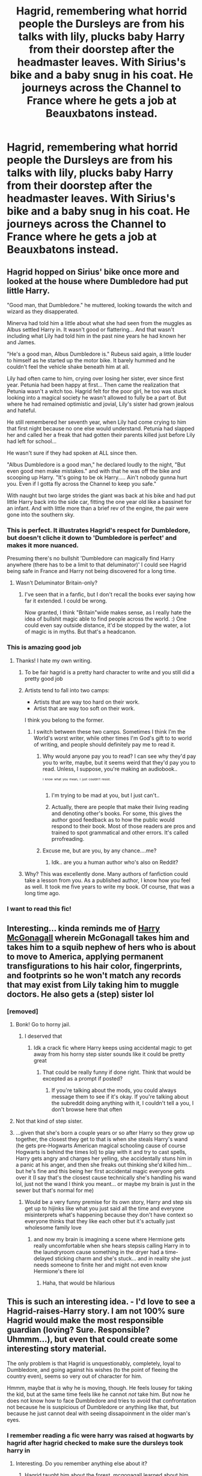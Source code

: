 #+TITLE: Hagrid, remembering what horrid people the Dursleys are from his talks with lily, plucks baby Harry from their doorstep after the headmaster leaves. With Sirius's bike and a baby snug in his coat. He journeys across the Channel to France where he gets a job at Beauxbatons instead.

* Hagrid, remembering what horrid people the Dursleys are from his talks with lily, plucks baby Harry from their doorstep after the headmaster leaves. With Sirius's bike and a baby snug in his coat. He journeys across the Channel to France where he gets a job at Beauxbatons instead.
:PROPERTIES:
:Author: swayinit
:Score: 451
:DateUnix: 1617921345.0
:DateShort: 2021-Apr-09
:FlairText: Prompt
:END:

** Hagrid hopped on Sirius' bike once more and looked at the house where Dumbledore had put little Harry.

"Good man, that Dumbledore." he muttered, looking towards the witch and wizard as they disapperated.

Minerva had told him a little about what she had seen from the muggles as Albus settled Harry in. It wasn't good or flattering... And that wasn't including what Lily had told him in the past nine years he had known her and James.

"He's a good man, Albus Dumbledore is." Rubeus said again, a little louder to himself as he started up the motor bike. It barely hummed and he couldn't feel the vehicle shake beneath him at all.

Lily had often came to him, crying over losing her sister, ever since first year. Petunia had been happy at first... Then came the realization that Petunia wasn't a witch too. Hagrid felt for the poor girl, he too was stuck looking into a magical society he wasn't allowed to fully be a part of. But where he had remained optimistic and jovial, Lily's sister had grown jealous and hateful.

He still remembered her seventh year, when Lily had come crying to him that first night because no one else would understand. Petunia had slapped her and called her a freak that had gotten their parents killed just before Lily had left for school...

He wasn't sure if they had spoken at ALL since then.

"Albus Dumbledore is a good man," he declared loudly to the night, "But even good men make mistakes." and with that he was off the bike and scooping up Harry. "It's going to be ok Harry..... Ain't nobody gunna hurt you. Even if I gotta fly across the Channel to keep you safe."

With naught but two large strides the giant was back at his bike and had put little Harry back into the side car, fitting the one year old like a bassinet for an infant. And with little more than a brief rev of the engine, the pair were gone into the southern sky.
:PROPERTIES:
:Author: Dragonblade0123
:Score: 262
:DateUnix: 1617933837.0
:DateShort: 2021-Apr-09
:END:

*** This is perfect. It illustrates Hagrid's respect for Dumbledore, but doesn't cliche it down to 'Dumbledore is perfect' and makes it more nuanced.

Presuming there's no bullshit 'Dumbledore can magically find Harry anywhere (there has to be a limit to that deluminator)' I could see Hagrid being safe in France and Harry not being discovered for a long time.
:PROPERTIES:
:Author: Cyfric_G
:Score: 111
:DateUnix: 1617943559.0
:DateShort: 2021-Apr-09
:END:

**** Wasn't Deluminator Britain-only?
:PROPERTIES:
:Author: PuzzleheadedPool1
:Score: 10
:DateUnix: 1617979417.0
:DateShort: 2021-Apr-09
:END:

***** I've seen that in a fanfic, but I don't recall the books ever saying how far it extended. I could be wrong.

Now granted, I think "Britain"wide makes sense, as I really hate the idea of bullshit magic able to find people across the world. :) One could even say outside distance, it'd be stopped by the water, a lot of magic is in myths. But that's a headcanon.
:PROPERTIES:
:Author: Cyfric_G
:Score: 16
:DateUnix: 1617985431.0
:DateShort: 2021-Apr-09
:END:


*** This is amazing good job
:PROPERTIES:
:Author: Gaidhlig_allt
:Score: 39
:DateUnix: 1617935159.0
:DateShort: 2021-Apr-09
:END:

**** Thanks! I hate my own writing.
:PROPERTIES:
:Author: Dragonblade0123
:Score: 26
:DateUnix: 1617935611.0
:DateShort: 2021-Apr-09
:END:

***** To be fair hagrid is a pretty hard character to write and you still did a pretty good job
:PROPERTIES:
:Author: Gaidhlig_allt
:Score: 42
:DateUnix: 1617936513.0
:DateShort: 2021-Apr-09
:END:


***** Artists tend to fall into two camps:

- Artists that are way too hard on their work.
- Artist that are way too soft on their work.

I think you belong to the former.
:PROPERTIES:
:Author: Vercalos
:Score: 29
:DateUnix: 1617950511.0
:DateShort: 2021-Apr-09
:END:

****** I switch between these two camps. Sometimes I think I'm the World's worst writer, while other times I'm God's gift to to world of writing, and people should definitely pay me to read it.
:PROPERTIES:
:Author: NarutoFan007
:Score: 20
:DateUnix: 1617957511.0
:DateShort: 2021-Apr-09
:END:

******* Why would anyone pay you to read? I can see why they'd pay you to write, maybe, but it seems weird that they'd pay you to read. Unless, I suppose, you're making an audiobook..

^{^{^{I}}} ^{^{^{know}}} ^{^{^{what}}} ^{^{^{you}}} ^{^{^{mean,}}} ^{^{^{I}}} ^{^{^{just}}} ^{^{^{couldn't}}} ^{^{^{resist.}}}
:PROPERTIES:
:Author: Vercalos
:Score: 19
:DateUnix: 1617959518.0
:DateShort: 2021-Apr-09
:END:

******** I'm trying to be mad at you, but I just can't..
:PROPERTIES:
:Author: NarutoFan007
:Score: 9
:DateUnix: 1617976082.0
:DateShort: 2021-Apr-09
:END:


******** Actually, there are people that make their living reading and denoting other's books. For some, this gives the author good feedback as to how the public would respond to their book. Most of those readers are pros and trained to spot grammatical and other errors. It's called prrofreading.
:PROPERTIES:
:Author: Commercial_Cup9791
:Score: 5
:DateUnix: 1617987054.0
:DateShort: 2021-Apr-09
:END:


******* Excuse me, but are you, by any chance....me?
:PROPERTIES:
:Author: DeltaKnight191
:Score: 7
:DateUnix: 1617975358.0
:DateShort: 2021-Apr-09
:END:

******** Idk.. are you a human author who's also on Reddit?
:PROPERTIES:
:Author: NarutoFan007
:Score: 6
:DateUnix: 1617976144.0
:DateShort: 2021-Apr-09
:END:


***** Why? This was excellently done. Many authors of fanfiction could take a lesson from you. As a published author, I know how you feel as well. It took me five years to write my book. Of course, that was a long time ago.
:PROPERTIES:
:Author: Commercial_Cup9791
:Score: 7
:DateUnix: 1617986937.0
:DateShort: 2021-Apr-09
:END:


*** I want to read this fic!
:PROPERTIES:
:Author: bleeb90
:Score: 5
:DateUnix: 1617987632.0
:DateShort: 2021-Apr-09
:END:


** Interesting... kinda reminds me of [[https://www.fanfiction.net/s/3160475/1/Harry-McGonagall][Harry McGonagall]] wherein McGonagall takes him and takes him to a squib nephew of hers who is about to move to America, applying permanent transfigurations to his hair color, fingerprints, and footprints so he won't match any records that may exist from Lily taking him to muggle doctors. He also gets a (step) sister lol
:PROPERTIES:
:Author: Avigorus
:Score: 61
:DateUnix: 1617932888.0
:DateShort: 2021-Apr-09
:END:

*** [removed]
:PROPERTIES:
:Score: -36
:DateUnix: 1617933284.0
:DateShort: 2021-Apr-09
:END:

**** Bonk! Go to horny jail.
:PROPERTIES:
:Author: u-useless
:Score: 20
:DateUnix: 1617953150.0
:DateShort: 2021-Apr-09
:END:

***** I deserved that
:PROPERTIES:
:Author: elibott12
:Score: 15
:DateUnix: 1617954117.0
:DateShort: 2021-Apr-09
:END:

****** Idk a crack fic where Harry keeps using accidental magic to get away from his horny step sister sounds like it could be pretty great
:PROPERTIES:
:Author: MaelstromRH
:Score: 6
:DateUnix: 1617983099.0
:DateShort: 2021-Apr-09
:END:

******* That could be really funny if done right. Think that would be excepted as a prompt if posted?
:PROPERTIES:
:Author: elibott12
:Score: 3
:DateUnix: 1617983273.0
:DateShort: 2021-Apr-09
:END:

******** If you're talking about the mods, you could always message them to see if it's okay. If you're talking about the subreddit doing anything with it, I couldn't tell a you, I don't browse here that often
:PROPERTIES:
:Author: MaelstromRH
:Score: 3
:DateUnix: 1617983630.0
:DateShort: 2021-Apr-09
:END:


**** Not that kind of step sister.
:PROPERTIES:
:Author: Vercalos
:Score: 10
:DateUnix: 1617950149.0
:DateShort: 2021-Apr-09
:END:


**** ...given that she's born a couple years or so after Harry so they grow up together, the closest they get to that is when she steals Harry's wand (he gets pre-Hogwarts American magical schooling cause of course Hogwarts is behind the times lol) to play with it and try to cast spells, Harry gets angry and charges her yelling, she accidentally stuns him in a panic at his anger, and then she freaks out thinking she'd killed him... but he's fine and this being her first accidental magic everyone gets over it (I say that's the closest cause technically she's handling his wand lol, just not the wand I think you meant... or maybe my brain is just in the sewer but that's normal for me)
:PROPERTIES:
:Author: Avigorus
:Score: 3
:DateUnix: 1618019906.0
:DateShort: 2021-Apr-10
:END:

***** Would be a very funny premise for its own story, Harry and step sis get up to hijinks like what you just said all the time and everyone misinterprets what's happening because they don't have context so everyone thinks that they like each other but it's actually just wholesome family love
:PROPERTIES:
:Author: elibott12
:Score: 4
:DateUnix: 1618020206.0
:DateShort: 2021-Apr-10
:END:

****** and now my brain is imagining a scene where Hermione gets really uncomfortable when she hears stepsis calling Harry in to the laundryroom cause something in the dryer had a time-delayed sticking charm and she's stuck... and in reality she just needs someone to finite her and might not even know Hermione's there lol
:PROPERTIES:
:Author: Avigorus
:Score: 4
:DateUnix: 1618102356.0
:DateShort: 2021-Apr-11
:END:

******* Haha, that would be hilarious
:PROPERTIES:
:Author: elibott12
:Score: 4
:DateUnix: 1618102645.0
:DateShort: 2021-Apr-11
:END:


** This is such an interesting idea. - I'd love to see a Hagrid-raises-Harry story. I am not 100% sure Hagrid would make the most responsible guardian (loving? Sure. Responsible? Uhmmm...), but even that could create some interesting story material.

The only problem is that Hagrid is unquestionably, completely, loyal to Dumbledore, and going against his wishes (to the point of fleeing the country even), seems so very out of character for him.

Hmmm, maybe that /is/ why he is moving, though. He feels lousey for taking the kid, but at the same time feels like he cannot /not/ take him. But now he does not know how to face Dumbledore and tries to avoid that confrontation not because he is suspicious of Dumbledore or anything like that, but because he just cannot deal with seeing dissapoinment in the older man's eyes.
:PROPERTIES:
:Author: a_sack_of_hamsters
:Score: 53
:DateUnix: 1617934182.0
:DateShort: 2021-Apr-09
:END:

*** I remember reading a fic were harry was raised at hogwarts by hagrid after hagrid checked to make sure the dursleys took harry in
:PROPERTIES:
:Author: Gaidhlig_allt
:Score: 19
:DateUnix: 1617935357.0
:DateShort: 2021-Apr-09
:END:

**** Interesting. Do you remember anything else about it?
:PROPERTIES:
:Author: a_sack_of_hamsters
:Score: 4
:DateUnix: 1617935852.0
:DateShort: 2021-Apr-09
:END:

***** Hagrid taught him about the forest. mcgonagall learned about him and i think Flitwick did too but it stopped updating in 2019 it was called Raised by Giants by gladheonsleeps it was that or growing up wild by Triscribe either way both have harry raised by hagrid and hagrid being a relatively good father
:PROPERTIES:
:Author: Gaidhlig_allt
:Score: 15
:DateUnix: 1617936442.0
:DateShort: 2021-Apr-09
:END:


** I would love to see a fanfic like this!
:PROPERTIES:
:Author: Maximum_Arachnid2804
:Score: 49
:DateUnix: 1617925027.0
:DateShort: 2021-Apr-09
:END:


** Hagrid revved the bike to life, and took off. He waited until he heared the tell tale sounds of apparation, before circling back to pick up the shivering bundle on the step of Number 4 Privet Drive.

"As good o' a man as Dumbledore is, it ain't right to leave such a little tyke out in the cold like this. Why... Lily" he sniffled as he continued to speak, almost trying to refrain from crying "she always said her sister was the worst gal ye ever did see. She, yer mum, little Harry, showed me some of them letters yer aunt sent. They were horrible, nasty things, and I reckon she'd be horrible to you. So, I do belive I'll be takin' ya with me, and I'll do my best to keep ya safe." Hagrid tucked the little bundle back into the modified side car, and flew off into the night, soon becoming a blink of light in the distance. Petunia was not startled when she walked out the next morning to get the milk bottles, and all the cupboard was used for was to stash away more junk of Dudley's.

Harry and Hagrid adopted new identities, Hagrid now going by Rory Haward, and Harry became Louis Cooper. 'Louis' grew up around interesting, sometimes dangerous creatures, thanks to Rory, like wood nymphs, thestrals, hippogriffs, dugbogs, and nogtails. Animals were attracted to him, loved him, and found they could easily communicate with the young boy. He became fluent in French, as did Rory, thanks to Madame Maxime, the half giant headmistress of Beauxbatons.

"Bonjour, petit Louis. Comment vas-tu aujord'hui?" inquired the woman, as she walked down the large expanse of field to the little cottage on the outskirts of the grounds.

"Bonjour, Madame Maxime. Je vais bien aujord'hui, comment allez vous?" The rather tall, lanky boy asked, as he pushed his glasses up his nose.

"Ah, très bien. Je me sens merveilleux, comme le temps est beau, n'est-ce pas?" Madame Maxime had finally reached the small house, pulling to a stop near Louis.

" Le temps est magnifique. Rory dit qu'il s'attend à ce que nous ayons plus de jours ensoleillés bientôt."

"Ce serait merveilleux, mais je crois que les prévisions météorologiques de Rory sont un peu erronées, non?" She gestured to the dark clouds rolling in on the horizon, chuckling at how horribly Rory could predict the weather. "Dites-moi, où est Monsieur Haward, j'ai une question pour lui." 1/?
:PROPERTIES:
:Author: ThePurpleSystem
:Score: 28
:DateUnix: 1617951421.0
:DateShort: 2021-Apr-09
:END:

*** Here are the translations:

Bonjour, petit Louis. Comment vas-tu aujord'hui? = Hello, little Louis. How are you today?

Bonjour, Madame Maxime. Je vais bien aujourd'hui, comment allez vous? = Hello, Ms. Maxime. I am good today, how are you?

Ah, très bien. Je me sens merveilleux, comme le temps est beau, n'est-ce pas? = Ah, I am well. The weather is beautiful, is it not?

Le temps est magnifique. Rory dit qu'il s'attend à ce que nous ayons plus de jours ensoleillés bientôt. = The weather is wonderful. Rory says he expects more sunny days soon.

Ce serait merveilleux, mais je crois que les prévisions météorologiques de Rory sont un peu erronées, non? Dites-moi, où est Monsieur Haward, j'ai une question pour lui. = That would be wonderful, but I do believe Rory's weather prediction is a little off, no? Tell me, where is Mister Haward, I have a question for him.

I DO NOT SPEAK FRENCH, I USE REVERSO.
:PROPERTIES:
:Author: ThePurpleSystem
:Score: 20
:DateUnix: 1617951805.0
:DateShort: 2021-Apr-09
:END:


** Reminds me of the one where Hagrid teaches Harry occlumency 😂😂😂
:PROPERTIES:
:Author: Whysosrius
:Score: 16
:DateUnix: 1617940617.0
:DateShort: 2021-Apr-09
:END:


** This is really unique! I don't think I've ever seen a Hagrid raising Baby!Harry story.

RemindMe! 10 days
:PROPERTIES:
:Author: StolenPens
:Score: 40
:DateUnix: 1617924031.0
:DateShort: 2021-Apr-09
:END:

*** I will be messaging you in 10 days on [[http://www.wolframalpha.com/input/?i=2021-04-18%2023:20:31%20UTC%20To%20Local%20Time][*2021-04-18 23:20:31 UTC*]] to remind you of [[https://www.reddit.com/r/HPfanfiction/comments/mn3det/hagrid_remembering_what_horrid_people_the/gtvbt59/?context=3][*this link*]]

[[https://www.reddit.com/message/compose/?to=RemindMeBot&subject=Reminder&message=%5Bhttps%3A%2F%2Fwww.reddit.com%2Fr%2FHPfanfiction%2Fcomments%2Fmn3det%2Fhagrid_remembering_what_horrid_people_the%2Fgtvbt59%2F%5D%0A%0ARemindMe%21%202021-04-18%2023%3A20%3A31%20UTC][*38 OTHERS CLICKED THIS LINK*]] to send a PM to also be reminded and to reduce spam.

^{Parent commenter can} [[https://www.reddit.com/message/compose/?to=RemindMeBot&subject=Delete%20Comment&message=Delete%21%20mn3det][^{delete this message to hide from others.}]]

--------------

[[https://www.reddit.com/r/RemindMeBot/comments/e1bko7/remindmebot_info_v21/][^{Info}]]

[[https://www.reddit.com/message/compose/?to=RemindMeBot&subject=Reminder&message=%5BLink%20or%20message%20inside%20square%20brackets%5D%0A%0ARemindMe%21%20Time%20period%20here][^{Custom}]]
[[https://www.reddit.com/message/compose/?to=RemindMeBot&subject=List%20Of%20Reminders&message=MyReminders%21][^{Your Reminders}]]
[[https://www.reddit.com/message/compose/?to=Watchful1&subject=RemindMeBot%20Feedback][^{Feedback}]]
:PROPERTIES:
:Author: RemindMeBot
:Score: 2
:DateUnix: 1617924067.0
:DateShort: 2021-Apr-09
:END:


** I read one about Hagrid raising Harry once. It's called Old Magic by ulyferal. I remember it was good, but it's been a long time
:PROPERTIES:
:Author: giiovanabr
:Score: 11
:DateUnix: 1617937080.0
:DateShort: 2021-Apr-09
:END:

*** u/ceplma:
#+begin_quote
  Old Magic by ulyferal
#+end_quote

linkffn(Old Magic by ulyferal)
:PROPERTIES:
:Author: ceplma
:Score: 6
:DateUnix: 1617950004.0
:DateShort: 2021-Apr-09
:END:

**** [[https://www.fanfiction.net/s/6373388/1/][*/Old Magic (WIP)/*]] by [[https://www.fanfiction.net/u/1094926/ulyferal][/ulyferal/]]

#+begin_quote
  What if Hagrid took Harry away that terrible night his parents died? What if Hagrid wasn't as simple as everyone thought he was? REMEMBER THIS IS AU...a mix of canon, movie and books plus pure fantasy. Due to a time error I had to rewrite Chapter 47, made small editing changes to Chapters 48-51, and am writing Chapter 52. Will post soon.
#+end_quote

^{/Site/:} ^{fanfiction.net} ^{*|*} ^{/Category/:} ^{Harry} ^{Potter} ^{*|*} ^{/Rated/:} ^{Fiction} ^{K+} ^{*|*} ^{/Chapters/:} ^{68} ^{*|*} ^{/Words/:} ^{269,352} ^{*|*} ^{/Reviews/:} ^{345} ^{*|*} ^{/Favs/:} ^{540} ^{*|*} ^{/Follows/:} ^{733} ^{*|*} ^{/Updated/:} ^{Jan} ^{30,} ^{2020} ^{*|*} ^{/Published/:} ^{Oct} ^{4,} ^{2010} ^{*|*} ^{/id/:} ^{6373388} ^{*|*} ^{/Language/:} ^{English} ^{*|*} ^{/Genre/:} ^{Fantasy} ^{*|*} ^{/Characters/:} ^{Harry} ^{P.,} ^{Rubeus} ^{H.} ^{*|*} ^{/Download/:} ^{[[http://www.ff2ebook.com/old/ffn-bot/index.php?id=6373388&source=ff&filetype=epub][EPUB]]} ^{or} ^{[[http://www.ff2ebook.com/old/ffn-bot/index.php?id=6373388&source=ff&filetype=mobi][MOBI]]}

--------------

*FanfictionBot*^{2.0.0-beta} | [[https://github.com/FanfictionBot/reddit-ffn-bot/wiki/Usage][Usage]] | [[https://www.reddit.com/message/compose?to=tusing][Contact]]
:PROPERTIES:
:Author: FanfictionBot
:Score: 3
:DateUnix: 1617950033.0
:DateShort: 2021-Apr-09
:END:


** Hagrid was just about to start his bike again when he heard Harry cry. Professors Dumbledore and McGonagall had already Disapparated and Hagrid was alone on the street. Alone and in doubt. Could he leave a baby out in the cold? And not just any baby, but the child of his friends Lily and James. It didn't take long for Hagrid to make a decision. As much as he respected professor Dumbledore, he simply could not leave a baby in the cold to freeze to death. He could not live with himself if he did. Decision made Hagrid got off the bike, picked Harry up and flied away into the night.

After a few minutes of the cold air hitting his face, he could think a bit more clearly. Staying in Britain was out of the question. Dumbledore would find him in less than a day. Hagrid wasn't worried- he knew Dumbledore would not harm him. He couldn't face the disappointment on Dumbledore's face and he also knew Harry would be left with those horrible muggles again. Hagrid briefly contemplated settling in Siberia and starting his very own dragon reserve. After indulging in that dream Hagrid realised that the harsh winters and giant fire-breathing creatures would not be conducive to raising a child. He then remembered visiting rural France some years ago to attend a Jump (and Fly) race of Abraxans and meeting madam Maxime. (The flying horses although large were surprisingly agile and quick). But more importantly than horse racing- would madam Maxime take Harry in? Would France be far enough from Dumbledore?

***

The next morning classes at Beauxbatons were disrupted by a very strange appearance. A half- giant soaked through (it had rained over The Channel), clutching a small bundle that was somehow still dry, was banging his fists on the chateau's gate. The headmistress promptly exited the building, wand drawn, and ordered the students inside and the teachers to bar the door and protect the students.

“/Who are you and what is your business here?/” asked the headmistress harshly.

“Can you speak English? My French is a bit rusty.” Hagrid answered jovially undeterred by the severe look on the woman's face.

“Who are you and what do you want?” madam Maxime repeated her question.

“Good morning, I am Hagrid. We met several years ago at the races. I work at Hogwarts” he was trying to look presentable, but hesitated “I ‘ave come to ask you to take this child and protect it. His parents were murdered by the Dark Lord”

Madam Maxime's expression softened somewhat, but her voice remained firm: “If you are monsieur ‘Agrid then what was I wearing when me met?”

Hagrid had to rack his brain hard to remember that sunny afternoon he spent in Maxime's company. “A green dress with a Beauxbatons badge and a white hat, madam” he answered. This reassured Maxime it was really Hagrid and besides that the effects of Polyjuice on giants and half-giants were notoriously... unpleasant. And so, she invited them into her office.

***

“So he is truly gone then? Dead?” Maxime asked excitedly. In the last few months there were several incidents of missing people in the area of Caen. The journalists had had a field day with speculating it was the British Dark Lord branching out.

“Aye, he's gone. For now. Merlin knows what dark magic he possesses. I wouldn't be surprised if he returned one day” Hagrid had tears on his face as he had told Maxime of the fall of the Potters. “That's why I've come here, to ask for your help. Can you take ‘Arry and protect him? I respect professor Dumbledore. But he wanted to leave poor ‘Arry with his muggle relatives. He would have been completely defenceless and ignorant.”

Madam Maxime remained silent for a long time, thinking. “I understand your plight monsieur ‘Agrid. But what do you expect of me? This is a school, not a nursery or kindergarten” The desperation was evident in Hagrid's eyes and it moved her. She continued “Return tomorrow morning and you will have my answer”

Fortunately, Hagrid always carried his money in one of his expendable pockets so he rented a room at a nearby tavern. This proved somewhat difficult as he spoke little French and had to convince the innkeeper he hadn't abducted Harry. Well, he had /technically/ done that, but it was all for the greater good as professor Dumbledore was wont to say. Finding nappies for little Harry and changing them proved a challenge for him, but in the end he succeeded.

/\/***

On the next morning Hagrid, along with Harry, was again sitting in madame Maxime's office and waiting. “Good morning, ‘Agrid. I have good news. I spent yesterday researching how to help you and found a legal precedent. It hasn't been used in a while, but I believe we can grant young Harry “scholastic sanctuary” It would protect Harry until he is off age and allow him to live here.” Maxime explained. Hagrid was very happy to hear that Harry would be safe. He didn't worry for himself too much. He could always find work with his experience and knowledge on animals. Or he could always just lift heavy stuff in construction.

***
:PROPERTIES:
:Author: u-useless
:Score: 20
:DateUnix: 1617968242.0
:DateShort: 2021-Apr-09
:END:

*** The students at Hogwarts were excited to meet the foreigners from Beauxbatons. But what really caught their eyes were the two large figures of the headmistress and Hagrid. The reappearance of their lost hero Harry Potter drew gasps from the crowd. He had been gone for so long that everyone focused on him and not the blonde girl holding his hand. Not being the center of attention was a new, and welcome, experience for Fleur Delacour. She was not going to participate in this tournament as she quite liked her body intact and free from scars. However, madam Maxime had explained she needed Hagrid to tend to the abraxans and everyone knew that where Hagrid went Harry followed. Maxime had offered to write a recommendation letter and introduce Fleur to the famous Charms mistress d'Amboise. The truth was that Maxine didn't have to cajole Fleur too much to come to Scotland. As much as she wanted to become a charms mistress, Fleur also valued her friendship with Harry Potter very much.

She thought to that autumn morning four years ago when she had first met him. Harry, being British and raised by a half-giant was the odd one out and was being bullied by upper year students. Fleur had made a short work of them with a few charms that ensured them an embarrassing visit to the school nurse. Harry had been following her everywhere after that. This had irritated Fleur greatly at first- she already had an annoying little sister and didn't need an annoying little pseudo-brother.

However, as she had come into her Veela heritage Fleur became more and more lonely as the other girls envied her and the boys lusted after her. She found herself enjoying Harry's company more as he seemed unaffected by her changes. He always had a new story about his guardian and the creatures they looked after or a new quidditch move. And thus, Harry and Fleur's friendship started in earnest. The last year had been marked by thoughts that made Fleur blush and worry because Harry was too young and she didn't want to ruin their friendship. And now she had the chance to spend this year personally tutoring Harry. Yes, things were looking good for Fleur Delacour and not even the dismal Scottish climate could dampen her spirits. Harry Potter would be hers before the year was out.

Hagrid, on the other hand, was on pins and needles. He had abandoned professor Dumbledore and taken Harry thirteen years prior. He was amazed, and a little saddened, that no one had ever come to look for Harry. Hagrid had become an apprentice to the local magizoologist and after a few years had saved enough money to open his own veterinary clinic. His gentle nature and vast knowledge of creatures had ensured the success of his business. People from all corners of France came to his clinic with their creatures raging from crups to hippogriffs and thestrals and on one memorable occasion a real dragon egg. After a brief internal struggle Hagrid notified the French ministry so they could transfer the egg to a dragon reserve. Now, he was scheduled to meet with professor Dumbledore at his office after dinner.

***

“Good evening, Hagrid. I am happy to see you in good health after all those years” Dumbledore greeted him later that evening. Hagrid was feeling like a little firstie in the headmaster's office and was surprised at his jovial tone.

“Professor Dumbledore, sir, I can explain” Hagrid began, but was interrupted by the headmaster.

“There is nothing to explain my friend. It is perhaps, I who owes you an apology. I shouldn't have left Harry with his muggle relatives. A year after you... left Vernon Dursley was arrested and sent to prison for embezzlement. They really were the worst sort of muggles” Dumbledore explained and Hagrid felt his fear lessen.

“I... dunno what to say, ‘eadmaster. I expected you'd be angry with me” Hagrid falter.

“I was at first. But on the evening after you left, I had a most enlightening conversation with madam Maxime. She informed me both you and Harry were safe and about the legal precedent she had found.” Dumbledore pretend not to notice the look of astonishment and surprise on Hagrid's face. “I suppose I would have been angry had you taken Harry to a less secure place. But Beauxbatons has centuries old protection and living there would let Harry grow up away from his fame.”

Hagrid felt relief wash over his body. Even after all those years he was afraid he had disappointed and let down Dumbledore. And there was Dumbledore greeting him like an old friend and congratulating him on a job well done. Dumbledore was truly a great man.

The End.

AU: Well, this got a bit longer than intended and I was trying to keep it brief. But I have a few errands to run so I'll just stop here. I'm sorry, but I hate, /hate/ writing accents and halfway through realised I also have no idea how to write Hagrid's dialogue. And I just couldn't keep myself from inserting Fleur in there. And I totally stole the scholastic sanctuary from Philip Pullman, so sorry about that as well.

Edit: Thanks for the award.
:PROPERTIES:
:Author: u-useless
:Score: 22
:DateUnix: 1617968269.0
:DateShort: 2021-Apr-09
:END:

**** Please post the full oneshot on Ao3 this is adorable and amazing and deserves more patronage
:PROPERTIES:
:Author: GothG1rl37
:Score: 7
:DateUnix: 1618012089.0
:DateShort: 2021-Apr-10
:END:


** I wanna read an ff like this. Specially with madam maxine(not sure if im spelling it right) will be there and i know hagrid and her are dating and omg imagine her being like somehow a foster mom ugh id be very happy to see that
:PROPERTIES:
:Author: Nelzed
:Score: 6
:DateUnix: 1617995818.0
:DateShort: 2021-Apr-09
:END:

*** I /love/ the idea of a Harry raised in France and going to Beauxbatons.

Sadly, it means a lot of OCs, which can be difficult.

Best way, IMO, is to start at the GoF and have flashbacks to how he grew up in France. Thus, you cut down on OCs a lot.
:PROPERTIES:
:Author: Cyfric_G
:Score: 5
:DateUnix: 1618028327.0
:DateShort: 2021-Apr-10
:END:

**** Ohh yes thiw!! Like the only OCs would be a few and it would be the people going with him and that harrys like a normal smart student and doesnt get that weird fame he has currently so i can imagine a cool playful kid but also intelligent.
:PROPERTIES:
:Author: Nelzed
:Score: 2
:DateUnix: 1618388882.0
:DateShort: 2021-Apr-14
:END:

***** Are there any ff like that? I dont know of a single one but would love to read it.
:PROPERTIES:
:Author: _Shintoras_
:Score: 1
:DateUnix: 1620079318.0
:DateShort: 2021-May-04
:END:


** And Harry died horribly the very first time he encounters Voldemort...
:PROPERTIES:
:Author: c4su4l_ch4rl13
:Score: 3
:DateUnix: 1617974102.0
:DateShort: 2021-Apr-09
:END:


** Hagrid doesn't speak French. He barely speaks English. While the French magicals are less prejudiced than the English ones, the odds against him getting a job at Beauxbatons are huge. Plus he'll be an international criminal who stole a baby and crossed national borders, against the orders of the Holy Dumbledore, in whom Hagrid has total faith. There's way too much OOC here to make this work.
:PROPERTIES:
:Author: simianpower
:Score: 0
:DateUnix: 1617988570.0
:DateShort: 2021-Apr-09
:END:

*** u/Miqdad_Suleman:
#+begin_quote
  Hagrid doesn't speak French. He barely speaks English.
#+end_quote

Translation charms. Even if they're not canon, this is fanfiction.

#+begin_quote
  While the French magicals are less prejudiced than the English ones, the odds against him getting a job at Beauxbatons are huge.
#+end_quote

We know nothing about France beyond a little bit about Beauxbatons. For all we know, giants are kept as pets there. Madame Maxime being headmistress despite being half-giant does imply that France is less prejudiced, as you said, and so I don't see why Hagrid would be denied a job for not being fully human.

#+begin_quote
  Plus he'll be an international criminal who stole a baby and crossed national borders, against the orders of the Holy Dumbledore, in whom Hagrid has total faith.
#+end_quote

I'd like to think Dumbledore would understand, unless you're going for an evil/manipulative Dumbledore. Hagrid having faith in Dumbledore is a good point, but Hagrid isn't an idiot. As Dumbledore himself said, “I make mistakes like the next man. In fact, being --- forgive me --- rather cleverer than most men, my mistakes tend to be correspondingly huger.”

#+begin_quote
  There's way too much OOC here to make this work.
#+end_quote

I disagree, but anyways, this is /fanfiction/.
:PROPERTIES:
:Author: Miqdad_Suleman
:Score: 5
:DateUnix: 1618225302.0
:DateShort: 2021-Apr-12
:END:

**** u/simianpower:
#+begin_quote
  Translation charms. Even if they're not canon, this is fanfiction.
#+end_quote

Hagrid was kicked out of Hogwarts partway through third year. Basically he's a seventh-grade dropout, with a snapped wand. Unless he has someone dedicated to casting and recasting non-canon spells on him day after day, that won't work.

#+begin_quote
  I'd like to think Dumbledore would understand
#+end_quote

He hasn't been all that understanding in the books. Not even of Harry saying he doesn't want to go back to the Dursleys when he's 12 or more. It doesn't seem likely he'd go along with Harry out of the country at 1.

You can take all kinds of twists and turns to force the idea to work, but once your workarounds look like a pretzel it'll be tough to sell. Fanfiction is fanfiction, but if you're rewriting entire characters to make it work the OOC kills SOD.
:PROPERTIES:
:Author: simianpower
:Score: 1
:DateUnix: 1618239492.0
:DateShort: 2021-Apr-12
:END:

***** There's supposedly potions as well and anyway, we're completely ignoring the fact that it's possible to learn French. As for Dumbledore, correct me if I'm wrong, but Harry never speaks to Dumbledore about the Dursleys in canon. That's pure fanon, iirc.
:PROPERTIES:
:Author: Miqdad_Suleman
:Score: 2
:DateUnix: 1618240663.0
:DateShort: 2021-Apr-12
:END:

****** I don't have the book in front of me, but I'm pretty sure that Harry asks at the end of Book 1 to stay away from the Dursleys, but I could be remembering wrong. I haven't read the books in years.

Regarding French, sure it's possible to learn, but given how bad Hagrid is at English it'd likely take him years to learn, and in the meantime he'd be unemployed in a foreign country with an illegal child.
:PROPERTIES:
:Author: simianpower
:Score: 2
:DateUnix: 1618248181.0
:DateShort: 2021-Apr-12
:END:
